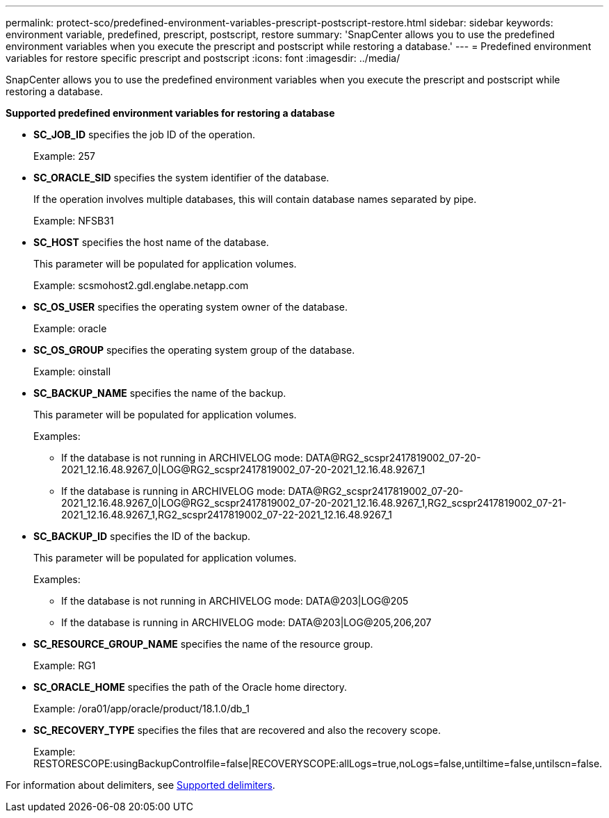 ---
permalink: protect-sco/predefined-environment-variables-prescript-postscript-restore.html
sidebar: sidebar
keywords: environment variable, predefined, prescript, postscript, restore
summary: 'SnapCenter allows you to use the predefined environment variables when you execute the prescript and postscript while restoring a database.'
---
= Predefined environment variables for restore specific prescript and postscript
:icons: font
:imagesdir: ../media/

[.lead]
SnapCenter allows you to use the predefined environment variables when you execute the prescript and postscript while restoring a database.

*Supported predefined environment variables for restoring a database*

* *SC_JOB_ID* specifies the job ID of the operation.
+
Example: 257

* *SC_ORACLE_SID* specifies the system identifier of the database.
+
If the operation involves multiple databases, this will contain database names separated by pipe.
+
Example: NFSB31

* *SC_HOST* specifies the host name of the database.
+
This parameter will be populated for application volumes.
+
Example: scsmohost2.gdl.englabe.netapp.com

* *SC_OS_USER* specifies the operating system owner of the database.
+
Example: oracle

* *SC_OS_GROUP* specifies the operating system group of the database.
+
Example: oinstall

* *SC_BACKUP_NAME* specifies the name of the backup.
+
This parameter will be populated for application volumes.
+
Examples:
+
** If the database is not running in ARCHIVELOG mode: DATA@RG2_scspr2417819002_07-20-2021_12.16.48.9267_0|LOG@RG2_scspr2417819002_07-20-2021_12.16.48.9267_1
** If the database is running in ARCHIVELOG mode: DATA@RG2_scspr2417819002_07-20-2021_12.16.48.9267_0|LOG@RG2_scspr2417819002_07-20-2021_12.16.48.9267_1,RG2_scspr2417819002_07-21-2021_12.16.48.9267_1,RG2_scspr2417819002_07-22-2021_12.16.48.9267_1

* *SC_BACKUP_ID* specifies the ID of the backup.
+
This parameter will be populated for application volumes.
+
Examples:
+
** If the database is not running in ARCHIVELOG mode: DATA@203|LOG@205
** If the database is running in ARCHIVELOG mode: DATA@203|LOG@205,206,207

* *SC_RESOURCE_GROUP_NAME* specifies the name of the resource group.
+
Example: RG1

* *SC_ORACLE_HOME* specifies the path of the Oracle home directory.
+
Example: /ora01/app/oracle/product/18.1.0/db_1

* *SC_RECOVERY_TYPE* specifies the files that are recovered and also the recovery scope.
+
Example: RESTORESCOPE:usingBackupControlfile=false|RECOVERYSCOPE:allLogs=true,noLogs=false,untiltime=false,untilscn=false.

For information about delimiters, see link:../protect-sco/predefined-environment-variables-prescript-postscript-backup.html#supported-delimiters[Supported delimiters^].
